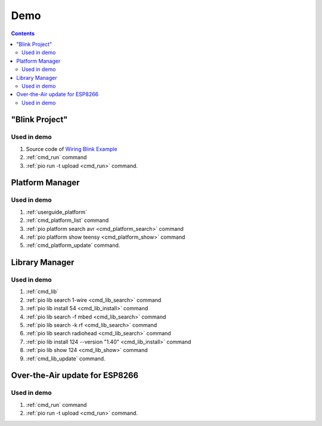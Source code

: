  
.. _piocore_demo:

Demo
====

.. contents:: Contents
    :local:

"Blink Project"
---------------

.. image:: ../../_static/images/platformio-demo-wiring.gif

Used in demo
~~~~~~~~~~~~

1. Source code of `Wiring Blink Example <https://github.com/platformio/platformio-examples/tree/develop/wiring-blink>`_
2. :ref:`cmd_run` command
3. :ref:`pio run -t upload <cmd_run>` command.

Platform Manager
----------------

.. image:: ../../_static/images/platformio-demo-platforms.gif

Used in demo
~~~~~~~~~~~~

1. :ref:`userguide_platform`
2. :ref:`cmd_platform_list` command
3. :ref:`pio platform search avr <cmd_platform_search>` command
4. :ref:`pio platform show teensy <cmd_platform_show>` command
5. :ref:`cmd_platform_update` command.

Library Manager
---------------

.. image:: ../../_static/images/platformio-demo-lib.gif

Used in demo
~~~~~~~~~~~~

1. :ref:`cmd_lib`
2. :ref:`pio lib search 1-wire <cmd_lib_search>` command
3. :ref:`pio lib install 54 <cmd_lib_install>` command
4. :ref:`pio lib search -f mbed <cmd_lib_search>` command
5. :ref:`pio lib search -k rf <cmd_lib_search>` command
6. :ref:`pio lib search radiohead <cmd_lib_search>` command
7. :ref:`pio lib install 124 --version "1.40" <cmd_lib_install>` command
8. :ref:`pio lib show 124 <cmd_lib_show>` command
9. :ref:`cmd_lib_update` command.

Over-the-Air update for ESP8266
-------------------------------

.. image:: ../../_static/images/platformio-demo-ota-esp8266.jpg
    :target: https://www.youtube.com/watch?v=lXchL3hpDO4

Used in demo
~~~~~~~~~~~~

1. :ref:`cmd_run` command
2. :ref:`pio run -t upload <cmd_run>` command.

